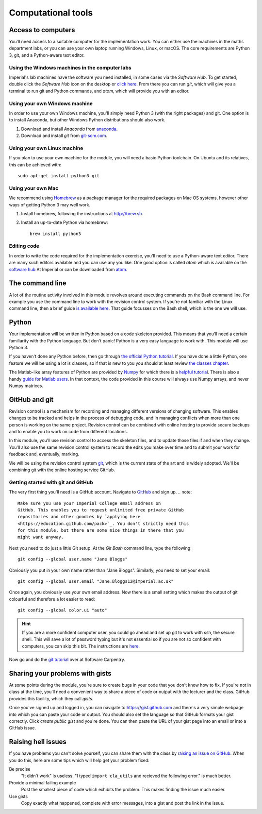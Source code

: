 Computational tools
===================

Access to computers
-------------------

You'll need access to a suitable computer for the implementation
work. You can either use the machines in the maths department labs, or you can use your own laptop running Windows, Linux, or macOS.
The core requirements are Python 3, git, and a Python-aware text editor.

Using the Windows machines in the computer labs
~~~~~~~~~~~~~~~~~~~~~~~~~~~~~~~~~~~~~~~~~~~~~~~

Imperial's lab machines have the software you need installed, in some
cases via the `Software Hub`. To get started, double click the
`Software Hub` icon on the desktop or `click here
<https://softwarehub.imperial.ac.uk/>`_. From there you can run `git`,
which will give you a terminal to run git and Python commands, and
`atom`, which will provide you with an editor.

Using your own Windows machine
~~~~~~~~~~~~~~~~~~~~~~~~~~~~~~

In order to use your own Windows machine, you'll simply need Python 3
(with the right packages) and git. One option is to install Anaconda, but other Windows Python distributions should also work.

1. Download and install `Anaconda` from `anaconda <https://www.anaconda.com>`_.

2. Download and install `git` from `git-scm.com <https://git-scm.com/download/win>`_.
     

Using your own Linux machine
~~~~~~~~~~~~~~~~~~~~~~~~~~~~

If you plan to use your own machine for the module, you will need a
basic  Python toolchain. On Ubuntu and its relatives, this can be achieved with::

  sudo apt-get install python3 git

Using your own Mac
~~~~~~~~~~~~~~~~~~

We recommend using `Homebrew <http://brew.sh>`__ as a package manager
for the required packages on Mac OS systems, however other ways of getting Python 3 may well work.

1. Install homebrew, following the instructions at http://brew.sh.

2. Install an up-to-date Python via homebrew::

     brew install python3

Editing code
~~~~~~~~~~~~

In order to write the code required for the implementation exercise,
you'll need to use a Python-aware text editor. There are many such
editors available and you can use any you like. One good option is
called `atom` which is available on the `software hub
<https://softwarehub.imperial.ac.uk/>`_ At Imperial or can be
downloaded from `atom <http://atom.io>`_.


The command line
----------------

A lot of the routine activity involved in this module revolves around
executing commands on the Bash command line. For example you use the
command line to work with the revision control system. If you're not
familiar with the Linux command line, then a brief guide `is available
here <http://www.tuxarena.com/static/intro_linux_cli.php>`_. That
guide focusses on the Bash shell, which is the one we will use.

Python
------

Your implementation will be written in Python based on a code skeleton
provided. This means that you'll need a certain familiarity with the
Python language. But don't panic! Python is a very easy language to
work with. This module will use Python 3. 

If you haven't done any Python before, then go through `the official
Python tutorial <https://docs.python.org/3/tutorial/index.html>`_. If
you have done a little Python, one feature we will be using a lot is
classes, so if that is new to you you should at least review `the
classes chapter <https://docs.python.org/3/tutorial/classes.html>`_.

The Matlab-like array features of Python are provided by `Numpy
<http://www.numpy.org/>`_ for which there is a `helpful tutorial
<http://wiki.scipy.org/Tentative_NumPy_Tutorial>`_. There is also a
handy `guide for Matlab users
<http://wiki.scipy.org/NumPy_for_Matlab_Users>`_. In that context, the
code provided in this course will always use Numpy arrays, and never
Numpy matrices.


.. _bitbucket-git:

GitHub and git
--------------

Revision control is a mechanism for recording and managing different
versions of changing software. This enables changes to be tracked and
helps in the process of debugging code, and in managing conflicts when
more than one person is working on the same project. Revision control
can be combined with online hosting to provide secure backups and to
enable you to work on code from different locations.

In this module, you'll use revision control to access the skeleton
files, and to update those files if and when they change. You'll also
use the same revision control system to record the edits you make over
time and to submit your work for feedback and, eventually, marking.

We will be using the revision control system `git
<http://git-scm.com/>`_, which is the current state of the art and is
widely adopted. We'll be combining git with the online hosting service GitHub.

Getting started with git and GitHub
~~~~~~~~~~~~~~~~~~~~~~~~~~~~~~~~~~~

The very first thing you'll need is a GitHub account. Navigate to `GitHub <https://github.com/>`_ and sign up.
.. note::

   Make sure you use your Imperial College email address on
   GitHub. This enables you to request unlimited free private GitHub
   repositories and other goodies by `applying here
   <https://education.github.com/pack>`_. You don't strictly need this
   for this module, but there are some nice things in there that you
   might want anyway.

Next you need to do just a little Git setup. At the `Git Bash` command
line, type the following::
  
  git config --global user.name "Jane Bloggs"

Obviously you put in your own name rather than "Jane Bloggs". Similarly, you need to set your email::

  git config --global user.email "Jane.Bloggs12@imperial.ac.uk"

Once again, you obviously use your own email address. Now there is a
small setting which makes the output of git colourful and therefore a
lot easier to read::
  
  git config --global color.ui "auto"

.. hint::

   If you are a more confident computer user, you could go ahead and
   set up git to work with ssh, the secure shell. This will save a lot
   of password typing but it's not essential so if you are not so
   confident with computers, you can skip this bit. The instructions
   are `here
   <https://help.github.com/articles/generating-an-ssh-key/>`_.

Now go and do the `git tutorial <https://swcarpentry.github.io/git-novice/>`_ over at Software Carpentry.


Sharing your problems with gists
--------------------------------

At some points during the module, you're sure to create bugs in your
code that you don't know how to fix. If you're not in class at the
time, you'll need a convenient way to share a piece of code or output
with the lecturer and the class. GitHub
provides this facility, which they call `gists`. 

Once you've signed up and logged in, you can navigate to https://gist.github.com and there's a very simple webpage into which
you can paste your code or output. You should also set the language so
that GitHub formats your gist correctly. Click `create public gist`
and you're done. You can then paste the URL of your gist page into an
email or into a GitHub issue.

.. role:: strikethrough

Raising :strikethrough:`hell` issues
------------------------------------

If you have problems you can't solve yourself, you can share them with
the class by `raising an issue on GitHub <https://github.com/comp-lin-alg/comp-lin-alg-course/issues>`_. When you do this, here are
some tips which will help get your problem fixed:

Be precise 
  "It didn't work" is useless. "I typed ``import cla_utils`` and
  recieved the following error." is much better.

Provide a minimal failing example
  Post the smallest piece of code which exhibits the problem. This
  makes finding the issue much easier.

Use gists 
  Copy exactly what happened, complete with error messages,
  into a gist and post the link in the issue.
